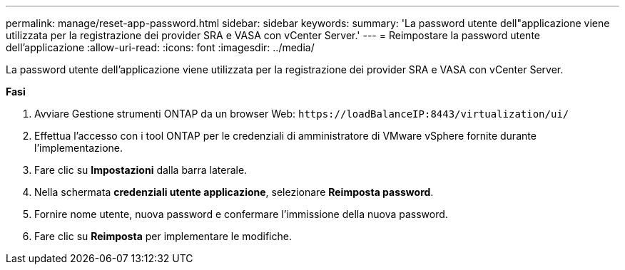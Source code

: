 ---
permalink: manage/reset-app-password.html 
sidebar: sidebar 
keywords:  
summary: 'La password utente dell"applicazione viene utilizzata per la registrazione dei provider SRA e VASA con vCenter Server.' 
---
= Reimpostare la password utente dell'applicazione
:allow-uri-read: 
:icons: font
:imagesdir: ../media/


[role="lead"]
La password utente dell'applicazione viene utilizzata per la registrazione dei provider SRA e VASA con vCenter Server.

*Fasi*

. Avviare Gestione strumenti ONTAP da un browser Web: `\https://loadBalanceIP:8443/virtualization/ui/`
. Effettua l'accesso con i tool ONTAP per le credenziali di amministratore di VMware vSphere fornite durante l'implementazione.
. Fare clic su *Impostazioni* dalla barra laterale.
. Nella schermata *credenziali utente applicazione*, selezionare *Reimposta password*.
. Fornire nome utente, nuova password e confermare l'immissione della nuova password.
. Fare clic su *Reimposta* per implementare le modifiche.

